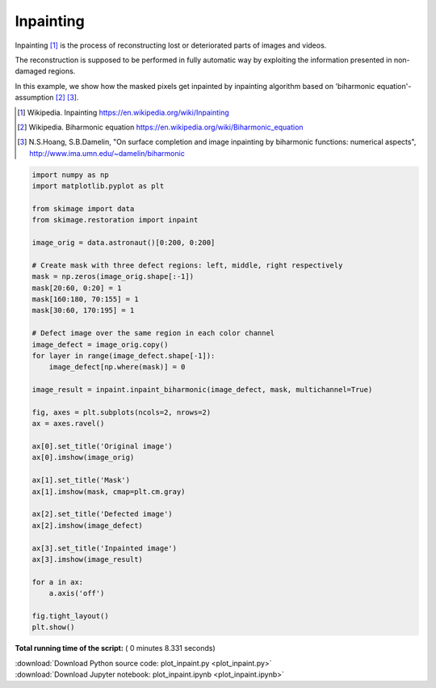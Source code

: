 

.. _sphx_glr_auto_examples_filters_plot_inpaint.py:


===========
Inpainting
===========
Inpainting [1]_ is the process of reconstructing lost or deteriorated
parts of images and videos.

The reconstruction is supposed to be performed in fully automatic way by
exploiting the information presented in non-damaged regions.

In this example, we show how the masked pixels get inpainted by
inpainting algorithm based on 'biharmonic equation'-assumption [2]_ [3]_.

.. [1]  Wikipedia. Inpainting
        https://en.wikipedia.org/wiki/Inpainting
.. [2]  Wikipedia. Biharmonic equation
        https://en.wikipedia.org/wiki/Biharmonic_equation
.. [3]  N.S.Hoang, S.B.Damelin, "On surface completion and image
        inpainting by biharmonic functions: numerical aspects",
        http://www.ima.umn.edu/~damelin/biharmonic




.. image:: /auto_examples/filters/images/sphx_glr_plot_inpaint_001.png
    :align: center





.. code-block:: python


    import numpy as np
    import matplotlib.pyplot as plt

    from skimage import data
    from skimage.restoration import inpaint

    image_orig = data.astronaut()[0:200, 0:200]

    # Create mask with three defect regions: left, middle, right respectively
    mask = np.zeros(image_orig.shape[:-1])
    mask[20:60, 0:20] = 1
    mask[160:180, 70:155] = 1
    mask[30:60, 170:195] = 1

    # Defect image over the same region in each color channel
    image_defect = image_orig.copy()
    for layer in range(image_defect.shape[-1]):
        image_defect[np.where(mask)] = 0

    image_result = inpaint.inpaint_biharmonic(image_defect, mask, multichannel=True)

    fig, axes = plt.subplots(ncols=2, nrows=2)
    ax = axes.ravel()

    ax[0].set_title('Original image')
    ax[0].imshow(image_orig)

    ax[1].set_title('Mask')
    ax[1].imshow(mask, cmap=plt.cm.gray)

    ax[2].set_title('Defected image')
    ax[2].imshow(image_defect)

    ax[3].set_title('Inpainted image')
    ax[3].imshow(image_result)

    for a in ax:
        a.axis('off')

    fig.tight_layout()
    plt.show()

**Total running time of the script:** ( 0 minutes  8.331 seconds)



.. container:: sphx-glr-footer


  .. container:: sphx-glr-download

     :download:`Download Python source code: plot_inpaint.py <plot_inpaint.py>`



  .. container:: sphx-glr-download

     :download:`Download Jupyter notebook: plot_inpaint.ipynb <plot_inpaint.ipynb>`

.. rst-class:: sphx-glr-signature

    `Generated by Sphinx-Gallery <http://sphinx-gallery.readthedocs.io>`_
